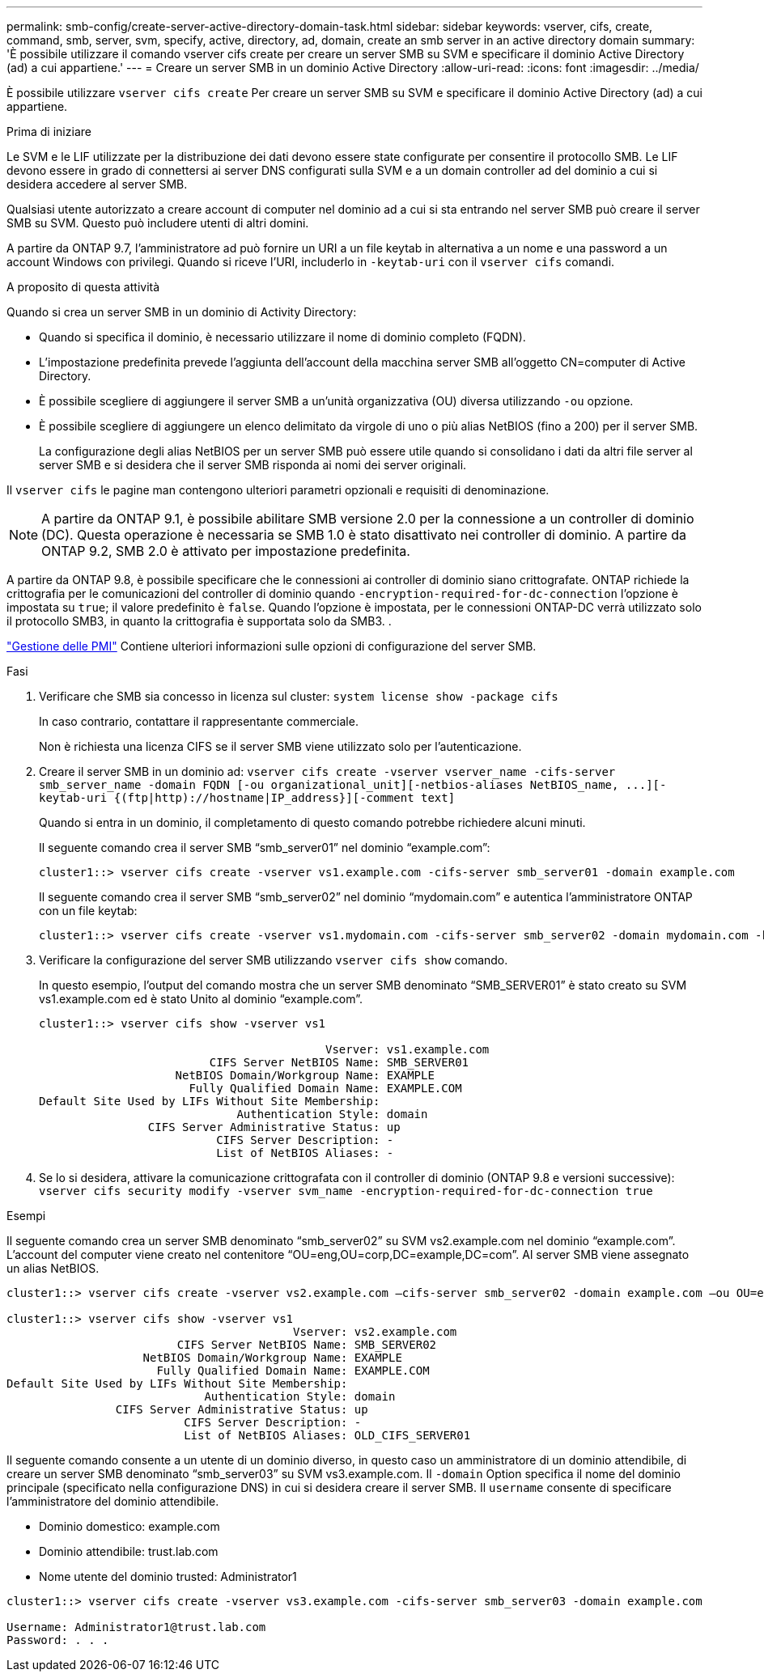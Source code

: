 ---
permalink: smb-config/create-server-active-directory-domain-task.html 
sidebar: sidebar 
keywords: vserver, cifs, create, command, smb, server, svm, specify, active, directory, ad, domain, create an smb server in an active directory domain 
summary: 'È possibile utilizzare il comando vserver cifs create per creare un server SMB su SVM e specificare il dominio Active Directory (ad) a cui appartiene.' 
---
= Creare un server SMB in un dominio Active Directory
:allow-uri-read: 
:icons: font
:imagesdir: ../media/


[role="lead"]
È possibile utilizzare `vserver cifs create` Per creare un server SMB su SVM e specificare il dominio Active Directory (ad) a cui appartiene.

.Prima di iniziare
Le SVM e le LIF utilizzate per la distribuzione dei dati devono essere state configurate per consentire il protocollo SMB. Le LIF devono essere in grado di connettersi ai server DNS configurati sulla SVM e a un domain controller ad del dominio a cui si desidera accedere al server SMB.

Qualsiasi utente autorizzato a creare account di computer nel dominio ad a cui si sta entrando nel server SMB può creare il server SMB su SVM. Questo può includere utenti di altri domini.

A partire da ONTAP 9.7, l'amministratore ad può fornire un URI a un file keytab in alternativa a un nome e una password a un account Windows con privilegi. Quando si riceve l'URI, includerlo in `-keytab-uri` con il `vserver cifs` comandi.

.A proposito di questa attività
Quando si crea un server SMB in un dominio di Activity Directory:

* Quando si specifica il dominio, è necessario utilizzare il nome di dominio completo (FQDN).
* L'impostazione predefinita prevede l'aggiunta dell'account della macchina server SMB all'oggetto CN=computer di Active Directory.
* È possibile scegliere di aggiungere il server SMB a un'unità organizzativa (OU) diversa utilizzando `-ou` opzione.
* È possibile scegliere di aggiungere un elenco delimitato da virgole di uno o più alias NetBIOS (fino a 200) per il server SMB.
+
La configurazione degli alias NetBIOS per un server SMB può essere utile quando si consolidano i dati da altri file server al server SMB e si desidera che il server SMB risponda ai nomi dei server originali.



Il `vserver cifs` le pagine man contengono ulteriori parametri opzionali e requisiti di denominazione.

[NOTE]
====
A partire da ONTAP 9.1, è possibile abilitare SMB versione 2.0 per la connessione a un controller di dominio (DC). Questa operazione è necessaria se SMB 1.0 è stato disattivato nei controller di dominio. A partire da ONTAP 9.2, SMB 2.0 è attivato per impostazione predefinita.

====
A partire da ONTAP 9.8, è possibile specificare che le connessioni ai controller di dominio siano crittografate. ONTAP richiede la crittografia per le comunicazioni del controller di dominio quando `-encryption-required-for-dc-connection` l'opzione è impostata su `true`; il valore predefinito è `false`. Quando l'opzione è impostata, per le connessioni ONTAP-DC verrà utilizzato solo il protocollo SMB3, in quanto la crittografia è supportata solo da SMB3. .

link:../smb-admin/index.html["Gestione delle PMI"] Contiene ulteriori informazioni sulle opzioni di configurazione del server SMB.

.Fasi
. Verificare che SMB sia concesso in licenza sul cluster: `system license show -package cifs`
+
In caso contrario, contattare il rappresentante commerciale.

+
Non è richiesta una licenza CIFS se il server SMB viene utilizzato solo per l'autenticazione.

. Creare il server SMB in un dominio ad: `+vserver cifs create -vserver vserver_name -cifs-server smb_server_name -domain FQDN [-ou organizational_unit][-netbios-aliases NetBIOS_name, ...][-keytab-uri {(ftp|http)://hostname|IP_address}][-comment text]+`
+
Quando si entra in un dominio, il completamento di questo comando potrebbe richiedere alcuni minuti.

+
Il seguente comando crea il server SMB "`smb_server01`" nel dominio "`example.com`":

+
[listing]
----
cluster1::> vserver cifs create -vserver vs1.example.com -cifs-server smb_server01 -domain example.com
----
+
Il seguente comando crea il server SMB "`smb_server02`" nel dominio "`mydomain.com`" e autentica l'amministratore ONTAP con un file keytab:

+
[listing]
----
cluster1::> vserver cifs create -vserver vs1.mydomain.com -cifs-server smb_server02 -domain mydomain.com -keytab-uri http://admin.mydomain.com/ontap1.keytab
----
. Verificare la configurazione del server SMB utilizzando `vserver cifs show` comando.
+
In questo esempio, l'output del comando mostra che un server SMB denominato "`SMB_SERVER01`" è stato creato su SVM vs1.example.com ed è stato Unito al dominio "`example.com`".

+
[listing]
----
cluster1::> vserver cifs show -vserver vs1

                                          Vserver: vs1.example.com
                         CIFS Server NetBIOS Name: SMB_SERVER01
                    NetBIOS Domain/Workgroup Name: EXAMPLE
                      Fully Qualified Domain Name: EXAMPLE.COM
Default Site Used by LIFs Without Site Membership:
                             Authentication Style: domain
                CIFS Server Administrative Status: up
                          CIFS Server Description: -
                          List of NetBIOS Aliases: -
----
. Se lo si desidera, attivare la comunicazione crittografata con il controller di dominio (ONTAP 9.8 e versioni successive): `vserver cifs security modify -vserver svm_name -encryption-required-for-dc-connection true`


.Esempi
Il seguente comando crea un server SMB denominato "`smb_server02`" su SVM vs2.example.com nel dominio "`example.com`". L'account del computer viene creato nel contenitore "`OU=eng,OU=corp,DC=example,DC=com`". Al server SMB viene assegnato un alias NetBIOS.

[listing]
----
cluster1::> vserver cifs create -vserver vs2.example.com –cifs-server smb_server02 -domain example.com –ou OU=eng,OU=corp -netbios-aliases old_cifs_server01

cluster1::> vserver cifs show -vserver vs1
                                          Vserver: vs2.example.com
                         CIFS Server NetBIOS Name: SMB_SERVER02
                    NetBIOS Domain/Workgroup Name: EXAMPLE
                      Fully Qualified Domain Name: EXAMPLE.COM
Default Site Used by LIFs Without Site Membership:
                             Authentication Style: domain
                CIFS Server Administrative Status: up
                          CIFS Server Description: -
                          List of NetBIOS Aliases: OLD_CIFS_SERVER01
----
Il seguente comando consente a un utente di un dominio diverso, in questo caso un amministratore di un dominio attendibile, di creare un server SMB denominato "`smb_server03`" su SVM vs3.example.com. Il `-domain` Option specifica il nome del dominio principale (specificato nella configurazione DNS) in cui si desidera creare il server SMB. Il `username` consente di specificare l'amministratore del dominio attendibile.

* Dominio domestico: example.com
* Dominio attendibile: trust.lab.com
* Nome utente del dominio trusted: Administrator1


[listing]
----
cluster1::> vserver cifs create -vserver vs3.example.com -cifs-server smb_server03 -domain example.com

Username: Administrator1@trust.lab.com
Password: . . .
----